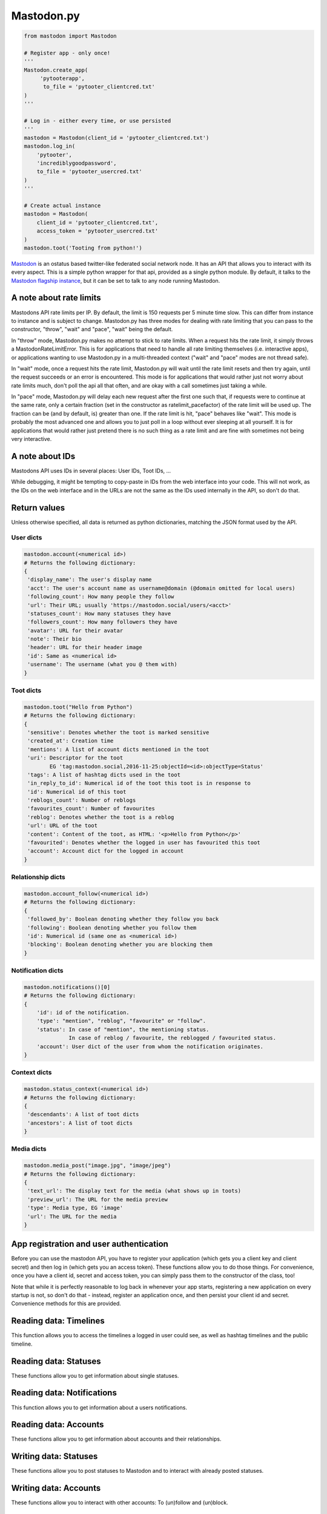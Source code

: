 Mastodon.py
===========
.. py:module:: mastodon
.. py:class: Mastodon

.. code-block:: python

   from mastodon import Mastodon

   # Register app - only once!
   '''
   Mastodon.create_app(
        'pytooterapp', 
         to_file = 'pytooter_clientcred.txt'
   )
   '''

   # Log in - either every time, or use persisted
   '''
   mastodon = Mastodon(client_id = 'pytooter_clientcred.txt')
   mastodon.log_in(
       'pytooter', 
       'incrediblygoodpassword', 
       to_file = 'pytooter_usercred.txt'
   )
   '''

   # Create actual instance
   mastodon = Mastodon(
       client_id = 'pytooter_clientcred.txt', 
       access_token = 'pytooter_usercred.txt'
   )
   mastodon.toot('Tooting from python!')

`Mastodon`_ is an ostatus based twitter-like federated social 
network node. It has an API that allows you to interact with its 
every aspect. This is a simple python wrapper for that api, provided
as a single python module. By default, it talks to the 
`Mastodon flagship instance`_, but it can be set to talk to any 
node running Mastodon.

A note about rate limits
------------------------
Mastodons API rate limits per IP. By default, the limit is 150 requests per 5 minute 
time slow. This can differ from instance to instance and is subject to change.
Mastodon.py has three modes for dealing with rate limiting that you can pass to 
the constructor, "throw", "wait" and "pace", "wait" being the default.

In "throw" mode, Mastodon.py makes no attempt to stick to rate limits. When
a request hits the rate limit, it simply throws a MastodonRateLimitError. This is
for applications that need to handle all rate limiting themselves (i.e. interactive apps), 
or applications wanting to use Mastodon.py in a multi-threaded context ("wait" and "pace" 
modes are not thread safe).

In "wait" mode, once a request hits the rate limit, Mastodon.py will wait until
the rate limit resets and then try again, until the request succeeds or an error
is encountered. This mode is for applications that would rather just not worry about rate limits
much, don't poll the api all that often, and are okay with a call sometimes just taking
a while.

In "pace" mode, Mastodon.py will delay each new request after the first one such that, 
if requests were to continue at the same rate, only a certain fraction (set in the
constructor as ratelimit_pacefactor) of the rate limit will be used up. The fraction can
be (and by default, is) greater than one. If the rate limit is hit, "pace" behaves like
"wait". This mode is probably the most advanced one and allows you to just poll in
a loop without ever sleeping at all yourself. It is for applications that would rather
just pretend there is no such thing as a rate limit and are fine with sometimes not
being very interactive.

A note about IDs
----------------
Mastodons API uses IDs in several places: User IDs, Toot IDs, ...

While debugging, it might be tempting to copy-paste in IDs from the
web interface into your code. This will not work, as the IDs on the web
interface and in the URLs are not the same as the IDs used internally
in the API, so don't do that.

Return values
-------------
Unless otherwise specified, all data is returned as python 
dictionaries, matching the JSON format used by the API.

User dicts
~~~~~~~~~~
.. code-block:: python

    mastodon.account(<numerical id>)
    # Returns the following dictionary:
    {
     'display_name': The user's display name
     'acct': The user's account name as username@domain (@domain omitted for local users)
     'following_count': How many people they follow
     'url': Their URL; usually 'https://mastodon.social/users/<acct>'
     'statuses_count': How many statuses they have
     'followers_count': How many followers they have
     'avatar': URL for their avatar
     'note': Their bio
     'header': URL for their header image
     'id': Same as <numerical id>
     'username': The username (what you @ them with)
    }

Toot dicts
~~~~~~~~~~
.. code-block:: python

   mastodon.toot("Hello from Python")
   # Returns the following dictionary:
   {
    'sensitive': Denotes whether the toot is marked sensitive
    'created_at': Creation time
    'mentions': A list of account dicts mentioned in the toot
    'uri': Descriptor for the toot
           EG 'tag:mastodon.social,2016-11-25:objectId=<id>:objectType=Status'
    'tags': A list of hashtag dicts used in the toot
    'in_reply_to_id': Numerical id of the toot this toot is in response to
    'id': Numerical id of this toot
    'reblogs_count': Number of reblogs
    'favourites_count': Number of favourites
    'reblog': Denotes whether the toot is a reblog
    'url': URL of the toot
    'content': Content of the toot, as HTML: '<p>Hello from Python</p>'
    'favourited': Denotes whether the logged in user has favourited this toot
    'account': Account dict for the logged in account
   }

Relationship dicts
~~~~~~~~~~~~~~~~~~
.. code-block:: python

    mastodon.account_follow(<numerical id>)
    # Returns the following dictionary:
    {
     'followed_by': Boolean denoting whether they follow you back
     'following': Boolean denoting whether you follow them
     'id': Numerical id (same one as <numerical id>)
     'blocking': Boolean denoting whether you are blocking them
    }

Notification dicts
~~~~~~~~~~~~~~~~~~
.. code-block:: python

    mastodon.notifications()[0]
    # Returns the following dictionary:
    {
        'id': id of the notification.
        'type': "mention", "reblog", "favourite" or "follow".
        'status': In case of "mention", the mentioning status. 
                  In case of reblog / favourite, the reblogged / favourited status.
        'account': User dict of the user from whom the notification originates.
    }

Context dicts
~~~~~~~~~~~~~
.. code-block:: python

    mastodon.status_context(<numerical id>)
    # Returns the following dictionary:
    {
     'descendants': A list of toot dicts
     'ancestors': A list of toot dicts
    }

Media dicts
~~~~~~~~~~~
.. code-block:: python

    mastodon.media_post("image.jpg", "image/jpeg")
    # Returns the following dictionary:
    {
     'text_url': The display text for the media (what shows up in toots)
     'preview_url': The URL for the media preview
     'type': Media type, EG 'image'
     'url': The URL for the media
    }

App registration and user authentication
----------------------------------------
Before you can use the mastodon API, you have to register your 
application (which gets you a client key and client secret) 
and then log in (which gets you an access token). These functions 
allow you to do those things.
For convenience, once you have a client id, secret and access token, 
you can simply pass them to the constructor of the class, too!

Note that while it is perfectly reasonable to log back in whenever 
your app starts, registering a new application on every 
startup is not, so don't do that - instead, register an application 
once, and then persist your client id and secret. Convenience
methods for this are provided.

.. automethod:: Mastodon.create_app
.. automethod:: Mastodon.__init__
.. automethod:: Mastodon.log_in

Reading data: Timelines
-----------------------
This function allows you to access the timelines a logged in
user could see, as well as hashtag timelines and the public timeline.

.. automethod:: Mastodon.timeline
.. automethod:: Mastodon.timeline_home
.. automethod:: Mastodon.timeline_mentions
.. automethod:: Mastodon.timeline_public
.. automethod:: Mastodon.timeline_hashtag

Reading data: Statuses
----------------------
These functions allow you to get information about single statuses.

.. automethod:: Mastodon.status
.. automethod:: Mastodon.status_context
.. automethod:: Mastodon.status_reblogged_by
.. automethod:: Mastodon.status_favourited_by

Reading data: Notifications
---------------------------
This function allows you to get information about a users notifications.

.. automethod:: Mastodon.notifications

Reading data: Accounts
----------------------
These functions allow you to get information about accounts and
their relationships.

.. automethod:: Mastodon.account
.. automethod:: Mastodon.account_verify_credentials
.. automethod:: Mastodon.account_statuses
.. automethod:: Mastodon.account_following
.. automethod:: Mastodon.account_followers
.. automethod:: Mastodon.account_relationships
.. automethod:: Mastodon.account_search

Writing data: Statuses
----------------------
These functions allow you to post statuses to Mastodon and to
interact with already posted statuses.

.. automethod:: Mastodon.status_post
.. automethod:: Mastodon.toot
.. automethod:: Mastodon.status_reblog
.. automethod:: Mastodon.status_unreblog
.. automethod:: Mastodon.status_favourite
.. automethod:: Mastodon.status_unfavourite
.. automethod:: Mastodon.status_delete

Writing data: Accounts
----------------------
These functions allow you to interact with other accounts: To (un)follow and
(un)block.

.. automethod:: Mastodon.account_follow  
.. automethod:: Mastodon.account_unfollow
.. automethod:: Mastodon.account_block
.. automethod:: Mastodon.account_unblock

Writing data: Media
-------------------
This function allows you to upload media to Mastodon. The returned
media IDs (Up to 4 at the same time) can then be used with post_status
to attach media to statuses.

.. automethod:: Mastodon.media_post


.. _Mastodon: https://github.com/Gargron/mastodon
.. _Mastodon flagship instance: http://mastodon.social/
.. _Mastodon api docs: https://github.com/Gargron/mastodon/wiki/API
